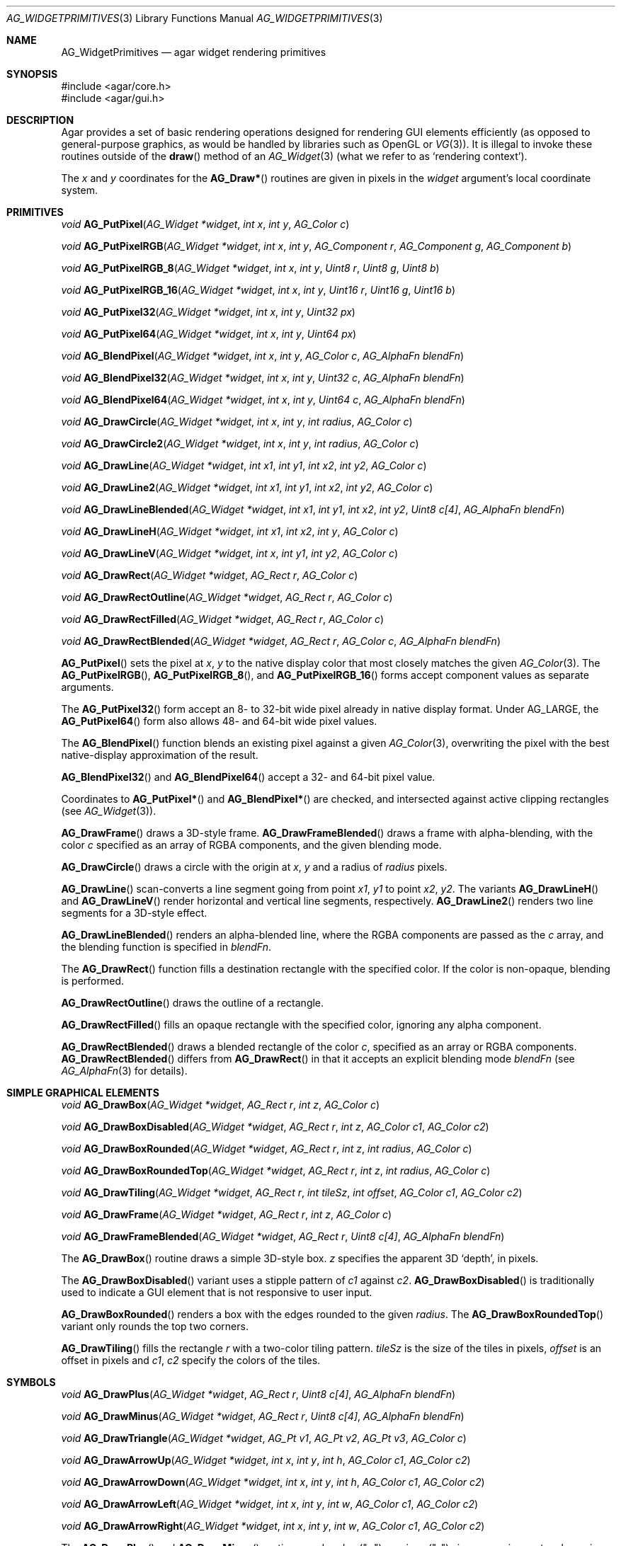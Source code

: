.\" Copyright (c) 2009-2018 Julien Nadeau Carriere <vedge@csoft.net>
.\" All rights reserved.
.\"
.\" Redistribution and use in source and binary forms, with or without
.\" modification, are permitted provided that the following conditions
.\" are met:
.\" 1. Redistributions of source code must retain the above copyright
.\"    notice, this list of conditions and the following disclaimer.
.\" 2. Redistributions in binary form must reproduce the above copyright
.\"    notice, this list of conditions and the following disclaimer in the
.\"    documentation and/or other materials provided with the distribution.
.\"
.\" THIS SOFTWARE IS PROVIDED BY THE AUTHOR ``AS IS'' AND ANY EXPRESS OR
.\" IMPLIED WARRANTIES, INCLUDING, BUT NOT LIMITED TO, THE IMPLIED
.\" WARRANTIES OF MERCHANTABILITY AND FITNESS FOR A PARTICULAR PURPOSE
.\" ARE DISCLAIMED. IN NO EVENT SHALL THE AUTHOR BE LIABLE FOR ANY DIRECT,
.\" INDIRECT, INCIDENTAL, SPECIAL, EXEMPLARY, OR CONSEQUENTIAL DAMAGES
.\" (INCLUDING BUT NOT LIMITED TO, PROCUREMENT OF SUBSTITUTE GOODS OR
.\" SERVICES; LOSS OF USE, DATA, OR PROFITS; OR BUSINESS INTERRUPTION)
.\" HOWEVER CAUSED AND ON ANY THEORY OF LIABILITY, WHETHER IN CONTRACT,
.\" STRICT LIABILITY, OR TORT (INCLUDING NEGLIGENCE OR OTHERWISE) ARISING
.\" IN ANY WAY OUT OF THE USE OF THIS SOFTWARE EVEN IF ADVISED OF THE
.\" POSSIBILITY OF SUCH DAMAGE.
.\"
.Dd September 13, 2009
.Dt AG_WIDGETPRIMITIVES 3
.Os
.ds vT Agar API Reference
.ds oS Agar 1.4
.Sh NAME
.Nm AG_WidgetPrimitives
.Nd agar widget rendering primitives
.Sh SYNOPSIS
.Bd -literal
#include <agar/core.h>
#include <agar/gui.h>
.Ed
.Sh DESCRIPTION
Agar provides a set of basic rendering operations designed for rendering GUI
elements efficiently (as opposed to general-purpose graphics, as would be
handled by libraries such as OpenGL or
.Xr VG 3 ) .
It is illegal to invoke these routines outside of the
.Fn draw
method of an
.Xr AG_Widget 3
(what we refer to as
.Sq rendering context ) .
.Pp
The
.Fa x
and
.Fa y
coordinates for the
.Fn AG_Draw*
routines are given in pixels in the
.Fa widget
argument's local coordinate system.
.Sh PRIMITIVES
.nr nS 1
.Ft void
.Fn AG_PutPixel "AG_Widget *widget" "int x" "int y" "AG_Color c"
.Pp
.Ft void
.Fn AG_PutPixelRGB "AG_Widget *widget" "int x" "int y" "AG_Component r" "AG_Component g" "AG_Component b"
.Pp
.Ft void
.Fn AG_PutPixelRGB_8 "AG_Widget *widget" "int x" "int y" "Uint8 r" "Uint8 g" "Uint8 b"
.Pp
.Ft void
.Fn AG_PutPixelRGB_16 "AG_Widget *widget" "int x" "int y" "Uint16 r" "Uint16 g" "Uint16 b"
.Pp
.Ft void
.Fn AG_PutPixel32 "AG_Widget *widget" "int x" "int y" "Uint32 px"
.Pp
.Ft void
.Fn AG_PutPixel64 "AG_Widget *widget" "int x" "int y" "Uint64 px"
.Pp
.Ft void
.Fn AG_BlendPixel "AG_Widget *widget" "int x" "int y" "AG_Color c" "AG_AlphaFn blendFn"
.Pp
.Ft void
.Fn AG_BlendPixel32 "AG_Widget *widget" "int x" "int y" "Uint32 c" "AG_AlphaFn blendFn"
.Pp
.Ft void
.Fn AG_BlendPixel64 "AG_Widget *widget" "int x" "int y" "Uint64 c" "AG_AlphaFn blendFn"
.Pp
.Ft void
.Fn AG_DrawCircle "AG_Widget *widget" "int x" "int y" "int radius" "AG_Color c"
.Pp
.Ft void
.Fn AG_DrawCircle2 "AG_Widget *widget" "int x" "int y" "int radius" "AG_Color c"
.Pp
.Ft void
.Fn AG_DrawLine "AG_Widget *widget" "int x1" "int y1" "int x2" "int y2" "AG_Color c"
.Pp
.Ft void
.Fn AG_DrawLine2 "AG_Widget *widget" "int x1" "int y1" "int x2" "int y2" "AG_Color c"
.Pp
.Ft void
.Fn AG_DrawLineBlended "AG_Widget *widget" "int x1" "int y1" "int x2" "int y2" "Uint8 c[4]" "AG_AlphaFn blendFn"
.Pp
.Ft void
.Fn AG_DrawLineH "AG_Widget *widget" "int x1" "int x2" "int y" "AG_Color c"
.Pp
.Ft void
.Fn AG_DrawLineV "AG_Widget *widget" "int x" "int y1" "int y2" "AG_Color c"
.Pp
.Ft void
.Fn AG_DrawRect "AG_Widget *widget" "AG_Rect r" "AG_Color c"
.Pp
.Ft void
.Fn AG_DrawRectOutline "AG_Widget *widget" "AG_Rect r" "AG_Color c"
.Pp
.Ft void
.Fn AG_DrawRectFilled "AG_Widget *widget" "AG_Rect r" "AG_Color c"
.Pp
.Ft void
.Fn AG_DrawRectBlended "AG_Widget *widget" "AG_Rect r" "AG_Color c" "AG_AlphaFn blendFn"
.Pp
.nr nS 0
.Fn AG_PutPixel
sets the pixel at
.Fa x ,
.Fa y
to the native display color that most closely matches the given
.Xr AG_Color 3 .
The
.Fn AG_PutPixelRGB ,
.Fn AG_PutPixelRGB_8 ,
and
.Fn AG_PutPixelRGB_16
forms accept component values as separate arguments.
.Pp
The
.Fn AG_PutPixel32
form accept an 8- to 32-bit wide pixel already in native display format.
Under
.Dv AG_LARGE ,
the
.Fn AG_PutPixel64
form also allows 48- and 64-bit wide pixel values.
.Pp
The
.Fn AG_BlendPixel
function blends an existing pixel against a given
.Xr AG_Color 3 ,
overwriting the pixel with the best native-display approximation of the result.
.Pp
.Fn AG_BlendPixel32
and
.Fn AG_BlendPixel64
accept a 32- and 64-bit pixel value.
.Pp
Coordinates to
.Fn AG_PutPixel*
and
.Fn AG_BlendPixel*
are checked, and intersected against active clipping rectangles (see
.Xr AG_Widget 3 ) .
.Pp
.Fn AG_DrawFrame
draws a 3D-style frame.
.Fn AG_DrawFrameBlended
draws a frame with alpha-blending, with the color
.Fa c
specified as an array of RGBA components, and the given blending mode.
.Pp
.Fn AG_DrawCircle
draws a circle with the origin at
.Fa x ,
.Fa y
and a radius of
.Fa radius
pixels.
.Pp
.Fn AG_DrawLine
scan-converts a line segment going from point
.Fa x1 ,
.Fa y1
to point
.Fa x2 ,
.Fa y2 .
The variants
.Fn AG_DrawLineH
and
.Fn AG_DrawLineV
render horizontal and vertical line segments, respectively.
.Fn AG_DrawLine2
renders two line segments for a 3D-style effect.
.Pp
.Fn AG_DrawLineBlended
renders an alpha-blended line, where the RGBA components are passed as the
.Fa c
array, and the blending function is specified in
.Fa blendFn .
.Pp
The
.Fn AG_DrawRect
function fills a destination rectangle with the specified color.
If the color is non-opaque, blending is performed.
.Pp
.Fn AG_DrawRectOutline
draws the outline of a rectangle.
.Pp
.Fn AG_DrawRectFilled
fills an opaque rectangle with the specified color, ignoring any alpha
component.
.Pp
.Fn AG_DrawRectBlended
draws a blended rectangle of the color
.Fa c ,
specified as an array or RGBA components.
.Fn AG_DrawRectBlended
differs from
.Fn AG_DrawRect
in that it accepts an explicit blending mode
.Fa blendFn
(see
.Xr AG_AlphaFn 3
for details).
.Sh SIMPLE GRAPHICAL ELEMENTS
.nr nS 1
.Ft void
.Fn AG_DrawBox "AG_Widget *widget" "AG_Rect r" "int z" "AG_Color c"
.Pp
.Ft void
.Fn AG_DrawBoxDisabled "AG_Widget *widget" "AG_Rect r" "int z" "AG_Color c1" "AG_Color c2"
.Pp
.Ft void
.Fn AG_DrawBoxRounded "AG_Widget *widget" "AG_Rect r" "int z" "int radius" "AG_Color c"
.Pp
.Ft void
.Fn AG_DrawBoxRoundedTop "AG_Widget *widget" "AG_Rect r" "int z" "int radius" "AG_Color c"
.Pp
.Ft void
.Fn AG_DrawTiling "AG_Widget *widget" "AG_Rect r" "int tileSz" "int offset" "AG_Color c1" "AG_Color c2"
.Pp
.Ft void
.Fn AG_DrawFrame "AG_Widget *widget" "AG_Rect r" "int z" "AG_Color c"
.Pp
.Ft void
.Fn AG_DrawFrameBlended "AG_Widget *widget" "AG_Rect r" "Uint8 c[4]" "AG_AlphaFn blendFn"
.Pp
.nr nS 0
The
.Fn AG_DrawBox
routine draws a simple 3D-style box.
.Fa z
specifies the apparent 3D
.Sq depth ,
in pixels.
.Pp
The
.Fn AG_DrawBoxDisabled
variant uses a stipple pattern of
.Fa c1
against
.Fa c2 .
.Fn AG_DrawBoxDisabled
is traditionally used to indicate a GUI element that is not responsive
to user input.
.Pp
.Fn AG_DrawBoxRounded
renders a box with the edges rounded to the given
.Fa radius .
The
.Fn AG_DrawBoxRoundedTop
variant only rounds the top two corners.
.Pp
.Fn AG_DrawTiling
fills the rectangle
.Fa r
with a two-color tiling pattern.
.Fa tileSz
is the size of the tiles in pixels,
.Fa offset
is an offset in pixels and
.Fa c1 ,
.Fa c2
specify the colors of the tiles.
.Sh SYMBOLS
.nr nS 1
.Ft void
.Fn AG_DrawPlus "AG_Widget *widget" "AG_Rect r" "Uint8 c[4]" "AG_AlphaFn blendFn"
.Pp
.Ft void
.Fn AG_DrawMinus "AG_Widget *widget" "AG_Rect r" "Uint8 c[4]" "AG_AlphaFn blendFn"
.Pp
.Ft void
.Fn AG_DrawTriangle "AG_Widget *widget" "AG_Pt v1" "AG_Pt v2" "AG_Pt v3" "AG_Color c"
.Pp
.Ft void
.Fn AG_DrawArrowUp "AG_Widget *widget" "int x" "int y" "int h" "AG_Color c1" "AG_Color c2"
.Pp
.Ft void
.Fn AG_DrawArrowDown "AG_Widget *widget" "int x" "int y" "int h" "AG_Color c1" "AG_Color c2"
.Pp
.Ft void
.Fn AG_DrawArrowLeft "AG_Widget *widget" "int x" "int y" "int w" "AG_Color c1" "AG_Color c2"
.Pp
.Ft void
.Fn AG_DrawArrowRight "AG_Widget *widget" "int x" "int y" "int w" "AG_Color c1" "AG_Color c2"
.Pp
.nr nS 0
The
.Fn AG_DrawPlus
and
.Fn AG_DrawMinus
routines render plus ("+") or minus ("-") signs spanning rectangle
.Fa r
using the specified color and blending function.
.Pp
.Fn AG_DrawTriangle
renders a triangle of color
.Fa c
given three unordered vertices
.Fa v1 ,
.Fa v2 ,
and
.Fa v3 .
.Pp
.Fn AG_DrawArrowUp ,
.Fn AG_DrawArrowDown ,
.Fn AG_DrawArrowLeft
and
.Fn AG_DrawArrowRight
draw an arrow at the specified coordinates.
.Fa h
and
.Fa w
specify the size of the arrow in pixels.
.Sh SEE ALSO
.Xr AG_AlphaFn 3 ,
.Xr AG_Color 3 ,
.Xr AG_Intro 3 ,
.Xr AG_Widget 3 ,
.Xr RG 3 ,
.Xr VG 3
.Sh HISTORY
Simple widget primitives first appeared in Agar 1.0.
The basic rendering system was redesigned in Agar 1.4.
64-bit pixel access routines were added in Agar 1.6.
